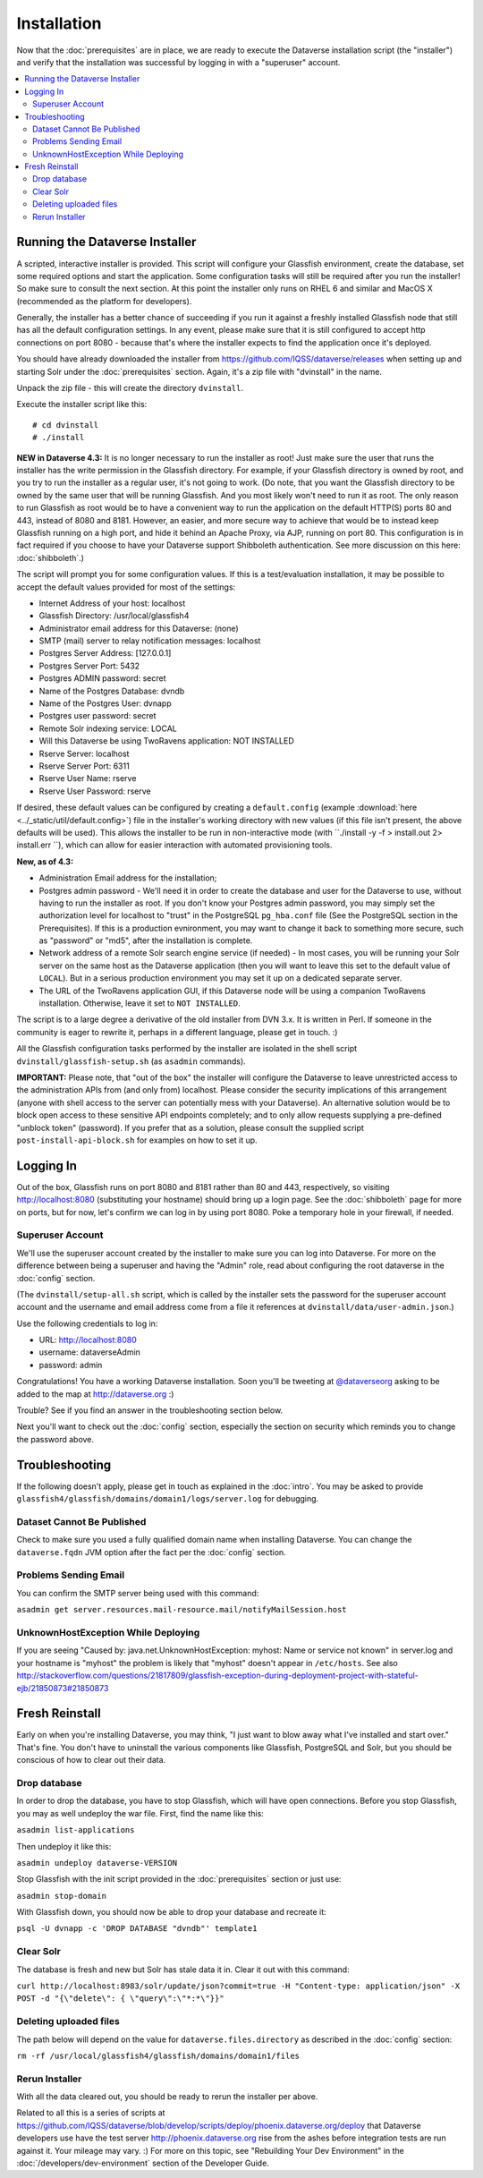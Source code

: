 ============
Installation
============

Now that the :doc:`prerequisites` are in place, we are ready to execute the Dataverse installation script (the "installer") and verify that the installation was successful by logging in with a "superuser" account.

.. contents:: :local:

Running the Dataverse Installer
-------------------------------

A scripted, interactive installer is provided. This script will configure your Glassfish environment, create the database, set some required options and start the application. Some configuration tasks will still be required after you run the installer! So make sure to consult the next section. 
At this point the installer only runs on RHEL 6 and similar and MacOS X (recommended as the platform for developers). 

Generally, the installer has a better chance of succeeding if you run it against a freshly installed Glassfish node that still has all the default configuration settings. In any event, please make sure that it is still configured to accept http connections on port 8080 - because that's where the installer expects to find the application once it's deployed. 


You should have already downloaded the installer from https://github.com/IQSS/dataverse/releases when setting up and starting Solr under the :doc:`prerequisites` section. Again, it's a zip file with "dvinstall" in the name.

Unpack the zip file - this will create the directory ``dvinstall``.

Execute the installer script like this::

        # cd dvinstall
        # ./install

**NEW in Dataverse 4.3:** It is no longer necessary to run the installer as root!
Just make sure the user that runs the installer has the write permission in the Glassfish directory. For example, if your Glassfish directory is owned by root, and you try to run the installer as a regular user, it's not going to work. 
(Do note, that you want the Glassfish directory to be owned by the same user that will be running Glassfish. And you most likely won't need to run it as root. The only reason to run Glassfish as root would be to have a convenient way to run the application on the default HTTP(S) ports 80 and 443, instead of 8080 and 8181. However, an easier, and more secure way to achieve that would be to instead keep Glassfish running on a high port, and hide it behind an Apache Proxy, via AJP, running on port 80. This configuration is in fact required if you choose to have your Dataverse support Shibboleth authentication. See more discussion on this here: :doc:`shibboleth`.)


The script will prompt you for some configuration values. If this is a test/evaluation installation, it may be possible to accept the default values provided for most of the settings:

- Internet Address of your host: localhost
- Glassfish Directory: /usr/local/glassfish4
- Administrator email address for this Dataverse: (none)
- SMTP (mail) server to relay notification messages: localhost
- Postgres Server Address: [127.0.0.1]
- Postgres Server Port: 5432
- Postgres ADMIN password: secret
- Name of the Postgres Database: dvndb
- Name of the Postgres User: dvnapp
- Postgres user password: secret
- Remote Solr indexing service: LOCAL
- Will this Dataverse be using TwoRavens application: NOT INSTALLED
- Rserve Server: localhost
- Rserve Server Port: 6311
- Rserve User Name: rserve
- Rserve User Password: rserve

If desired, these default values can be configured by creating a ``default.config`` (example :download:`here <../_static/util/default.config>`) file in the installer's working directory with new values (if this file isn't present, the above defaults will be used).
This allows the installer to be run in non-interactive mode (with ``./install -y -f > install.out 2> install.err ``), which can allow for easier interaction with automated provisioning tools.

**New, as of 4.3:**

- Administration Email address for the installation;
- Postgres admin password - We'll need it in order to create the database and user for the Dataverse to use, without having to run the installer as root. If you don't know your Postgres admin password, you may simply set the authorization level for localhost to "trust" in the PostgreSQL ``pg_hba.conf`` file (See the PostgreSQL section in the Prerequisites). If this is a production evnironment, you may want to change it back to something more secure, such as "password" or "md5", after the installation is complete.
- Network address of a remote Solr search engine service (if needed) - In most cases, you will be running your Solr server on the same host as the Dataverse application (then you will want to leave this set to the default value of ``LOCAL``). But in a serious production environment you may set it up on a dedicated separate server.
- The URL of the TwoRavens application GUI, if this Dataverse node will be using a companion TwoRavens installation. Otherwise, leave it set to ``NOT INSTALLED``. 

The script is to a large degree a derivative of the old installer from DVN 3.x. It is written in Perl. If someone in the community is eager to rewrite it, perhaps in a different language, please get in touch. :)

All the Glassfish configuration tasks performed by the installer are isolated in the shell script ``dvinstall/glassfish-setup.sh`` (as ``asadmin`` commands). 

**IMPORTANT:** Please note, that "out of the box" the installer will configure the Dataverse to leave unrestricted access to the administration APIs from (and only from) localhost. Please consider the security implications of this arrangement (anyone with shell access to the server can potentially mess with your Dataverse). An alternative solution would be to block open access to these sensitive API endpoints completely; and to only allow requests supplying a pre-defined "unblock token" (password). If you prefer that as a solution, please consult the supplied script ``post-install-api-block.sh`` for examples on how to set it up.

Logging In
----------

Out of the box, Glassfish runs on port 8080 and 8181 rather than 80 and 443, respectively, so visiting http://localhost:8080 (substituting your hostname) should bring up a login page. See the :doc:`shibboleth` page for more on ports, but for now, let's confirm we can log in by using port 8080. Poke a temporary hole in your firewall, if needed. 

Superuser Account
+++++++++++++++++

We'll use the superuser account created by the installer to make sure you can log into Dataverse. For more on the difference between being a superuser and having the "Admin" role, read about configuring the root dataverse in the :doc:`config` section.

(The ``dvinstall/setup-all.sh`` script, which is called by the installer sets the password for the superuser account account and the username and email address come from a file it references at ``dvinstall/data/user-admin.json``.)

Use the following credentials to log in:

- URL: http://localhost:8080
- username: dataverseAdmin
- password: admin

Congratulations! You have a working Dataverse installation. Soon you'll be tweeting at `@dataverseorg <https://twitter.com/dataverseorg>`_ asking to be added to the map at http://dataverse.org :)

Trouble? See if you find an answer in the troubleshooting section below.

Next you'll want to check out the :doc:`config` section, especially the section on security which reminds you to change the password above.

Troubleshooting
---------------

If the following doesn't apply, please get in touch as explained in the :doc:`intro`. You may be asked to provide ``glassfish4/glassfish/domains/domain1/logs/server.log`` for debugging.

Dataset Cannot Be Published
+++++++++++++++++++++++++++

Check to make sure you used a fully qualified domain name when installing Dataverse. You can change the ``dataverse.fqdn`` JVM option after the fact per the :doc:`config` section.

Problems Sending Email
++++++++++++++++++++++

You can confirm the SMTP server being used with this command:

``asadmin get server.resources.mail-resource.mail/notifyMailSession.host``

UnknownHostException While Deploying
++++++++++++++++++++++++++++++++++++

If you are seeing "Caused by: java.net.UnknownHostException: myhost: Name or service not known" in server.log and your hostname is "myhost" the problem is likely that "myhost" doesn't appear in ``/etc/hosts``. See also http://stackoverflow.com/questions/21817809/glassfish-exception-during-deployment-project-with-stateful-ejb/21850873#21850873

Fresh Reinstall
---------------

Early on when you're installing Dataverse, you may think, "I just want to blow away what I've installed and start over." That's fine. You don't have to uninstall the various components like Glassfish, PostgreSQL and Solr, but you should be conscious of how to clear out their data.

Drop database
+++++++++++++

In order to drop the database, you have to stop Glassfish, which will have open connections. Before you stop Glassfish, you may as well undeploy the war file. First, find the name like this:

``asadmin list-applications``

Then undeploy it like this:

``asadmin undeploy dataverse-VERSION``

Stop Glassfish with the init script provided in the :doc:`prerequisites` section or just use:

``asadmin stop-domain``

With Glassfish down, you should now be able to drop your database and recreate it:

``psql -U dvnapp -c 'DROP DATABASE "dvndb"' template1``

Clear Solr
++++++++++

The database is fresh and new but Solr has stale data it in. Clear it out with this command:

``curl http://localhost:8983/solr/update/json?commit=true -H "Content-type: application/json" -X POST -d "{\"delete\": { \"query\":\"*:*\"}}"``


Deleting uploaded files
+++++++++++++++++++++++

The path below will depend on the value for ``dataverse.files.directory`` as described in the :doc:`config` section:

``rm -rf /usr/local/glassfish4/glassfish/domains/domain1/files``

Rerun Installer
+++++++++++++++

With all the data cleared out, you should be ready to rerun the installer per above.

Related to all this is a series of scripts at https://github.com/IQSS/dataverse/blob/develop/scripts/deploy/phoenix.dataverse.org/deploy that Dataverse developers use have the test server http://phoenix.dataverse.org rise from the ashes before integration tests are run against it. Your mileage may vary. :) For more on this topic, see "Rebuilding Your Dev Environment" in the :doc:`/developers/dev-environment` section of the Developer Guide.
